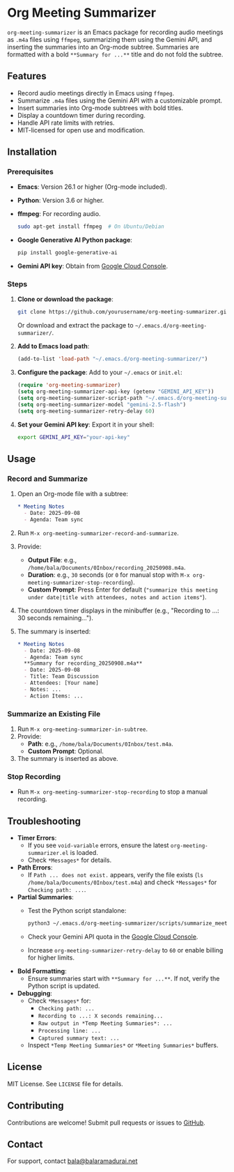 * Org Meeting Summarizer
:PROPERTIES:
:CUSTOM_ID: org-meeting-summarizer
:END:
=org-meeting-summarizer= is an Emacs package for recording audio
meetings as =.m4a= files using =ffmpeg=, summarizing them using the
Gemini API, and inserting the summaries into an Org-mode subtree.
Summaries are formatted with a bold =**Summary for ...**= title and do
not fold the subtree.

** Features
:PROPERTIES:
:CUSTOM_ID: features
:END:
- Record audio meetings directly in Emacs using =ffmpeg=.
- Summarize =.m4a= files using the Gemini API with a customizable
  prompt.
- Insert summaries into Org-mode subtrees with bold titles.
- Display a countdown timer during recording.
- Handle API rate limits with retries.
- MIT-licensed for open use and modification.

** Installation
:PROPERTIES:
:CUSTOM_ID: installation
:END:
*** Prerequisites
:PROPERTIES:
:CUSTOM_ID: prerequisites
:END:
- *Emacs*: Version 26.1 or higher (Org-mode included).

- *Python*: Version 3.6 or higher.

- *ffmpeg*: For recording audio.

  #+begin_src sh
  sudo apt-get install ffmpeg  # On Ubuntu/Debian
  #+end_src

- *Google Generative AI Python package*:

  #+begin_src sh
  pip install google-generative-ai
  #+end_src

- *Gemini API key*: Obtain from
  [[https://console.cloud.google.com/apis/api/generativelanguage.googleapis.com][Google
  Cloud Console]].

*** Steps
:PROPERTIES:
:CUSTOM_ID: steps
:END:
1. *Clone or download the package*:

   #+begin_src sh
   git clone https://github.com/yourusername/org-meeting-summarizer.git
   #+end_src

   Or download and extract the package to
   =~/.emacs.d/org-meeting-summarizer/=.

2. *Add to Emacs load path*:

   #+begin_src emacs-lisp
   (add-to-list 'load-path "~/.emacs.d/org-meeting-summarizer/")
   #+end_src

3. *Configure the package*: Add to your =~/.emacs= or =init.el=:

   #+begin_src emacs-lisp
   (require 'org-meeting-summarizer)
   (setq org-meeting-summarizer-api-key (getenv "GEMINI_API_KEY"))
   (setq org-meeting-summarizer-script-path "~/.emacs.d/org-meeting-summarizer/scripts/summarize_meetings.py")
   (setq org-meeting-summarizer-model "gemini-2.5-flash")
   (setq org-meeting-summarizer-retry-delay 60)
   #+end_src

4. *Set your Gemini API key*: Export it in your shell:

   #+begin_src sh
   export GEMINI_API_KEY="your-api-key"
   #+end_src

** Usage
:PROPERTIES:
:CUSTOM_ID: usage
:END:
*** Record and Summarize
:PROPERTIES:
:CUSTOM_ID: record-and-summarize
:END:
1. Open an Org-mode file with a subtree:

   #+begin_src org
   ,* Meeting Notes
     - Date: 2025-09-08
     - Agenda: Team sync
   #+end_src

2. Run =M-x org-meeting-summarizer-record-and-summarize=.

3. Provide:

   - *Output File*: e.g.,
     =/home/bala/Documents/0Inbox/recording_20250908.m4a=.
   - *Duration*: e.g., =30= seconds (or =0= for manual stop with
     =M-x org-meeting-summarizer-stop-recording=).
   - *Custom Prompt*: Press Enter for default
     (="summarize this meeting under date|title with attendees, notes and action items"=).

4. The countdown timer displays in the minibuffer (e.g., "Recording to
   ...: 30 seconds remaining...").

5. The summary is inserted:

   #+begin_src org
   ,* Meeting Notes
     - Date: 2025-09-08
     - Agenda: Team sync
     ,**Summary for recording_20250908.m4a**
     - Date: 2025-09-08
     - Title: Team Discussion
     - Attendees: [Your name]
     - Notes: ...
     - Action Items: ...
   #+end_src

*** Summarize an Existing File
:PROPERTIES:
:CUSTOM_ID: summarize-an-existing-file
:END:
1. Run =M-x org-meeting-summarizer-in-subtree=.
2. Provide:
   - *Path*: e.g., =/home/bala/Documents/0Inbox/test.m4a=.
   - *Custom Prompt*: Optional.
3. The summary is inserted as above.

*** Stop Recording
:PROPERTIES:
:CUSTOM_ID: stop-recording
:END:
- Run =M-x org-meeting-summarizer-stop-recording= to stop a manual
  recording.

** Troubleshooting
:PROPERTIES:
:CUSTOM_ID: troubleshooting
:END:
- *Timer Errors*:
  - If you see =void-variable= errors, ensure the latest
    =org-meeting-summarizer.el= is loaded.
  - Check =*Messages*= for details.
- *Path Errors*:
  - If =Path ... does not exist.= appears, verify the file exists
    (=ls /home/bala/Documents/0Inbox/test.m4a=) and check =*Messages*=
    for =Checking path: ...=.
- *Partial Summaries*:
  - Test the Python script standalone:

    #+begin_src sh
    python3 ~/.emacs.d/org-meeting-summarizer/scripts/summarize_meetings.py "/home/bala/Documents/0Inbox/test.m4a" --api_key "YOUR_API_KEY" --model "gemini-2.5-flash"
    #+end_src

  - Check your Gemini API quota in the
    [[https://console.cloud.google.com/apis/api/generativelanguage.googleapis.com/quotas][Google
    Cloud Console]].

  - Increase =org-meeting-summarizer-retry-delay= to =60= or enable
    billing for higher limits.

- *Bold Formatting*:
  - Ensure summaries start with =**Summary for ...**=. If not, verify
    the Python script is updated.
- *Debugging*:
  - Check =*Messages*= for:
    - =Checking path: ...=
    - =Recording to ...: X seconds remaining...=
    - =Raw output in *Temp Meeting Summaries*: ...=
    - =Processing line: ...=
    - =Captured summary text: ...=
  - Inspect =*Temp Meeting Summaries*= or =*Meeting Summaries*= buffers.

** License
:PROPERTIES:
:CUSTOM_ID: license
:END:
MIT License. See =LICENSE= file for details.

** Contributing
:PROPERTIES:
:CUSTOM_ID: contributing
:END:
Contributions are welcome! Submit pull requests or issues to
[[https://github.com/yourusername/org-meeting-summarizer][GitHub]].

** Contact
:PROPERTIES:
:CUSTOM_ID: contact
:END:
For support, contact [[mailto:bala@balaramadurai.net][bala@balaramadurai.net]]
